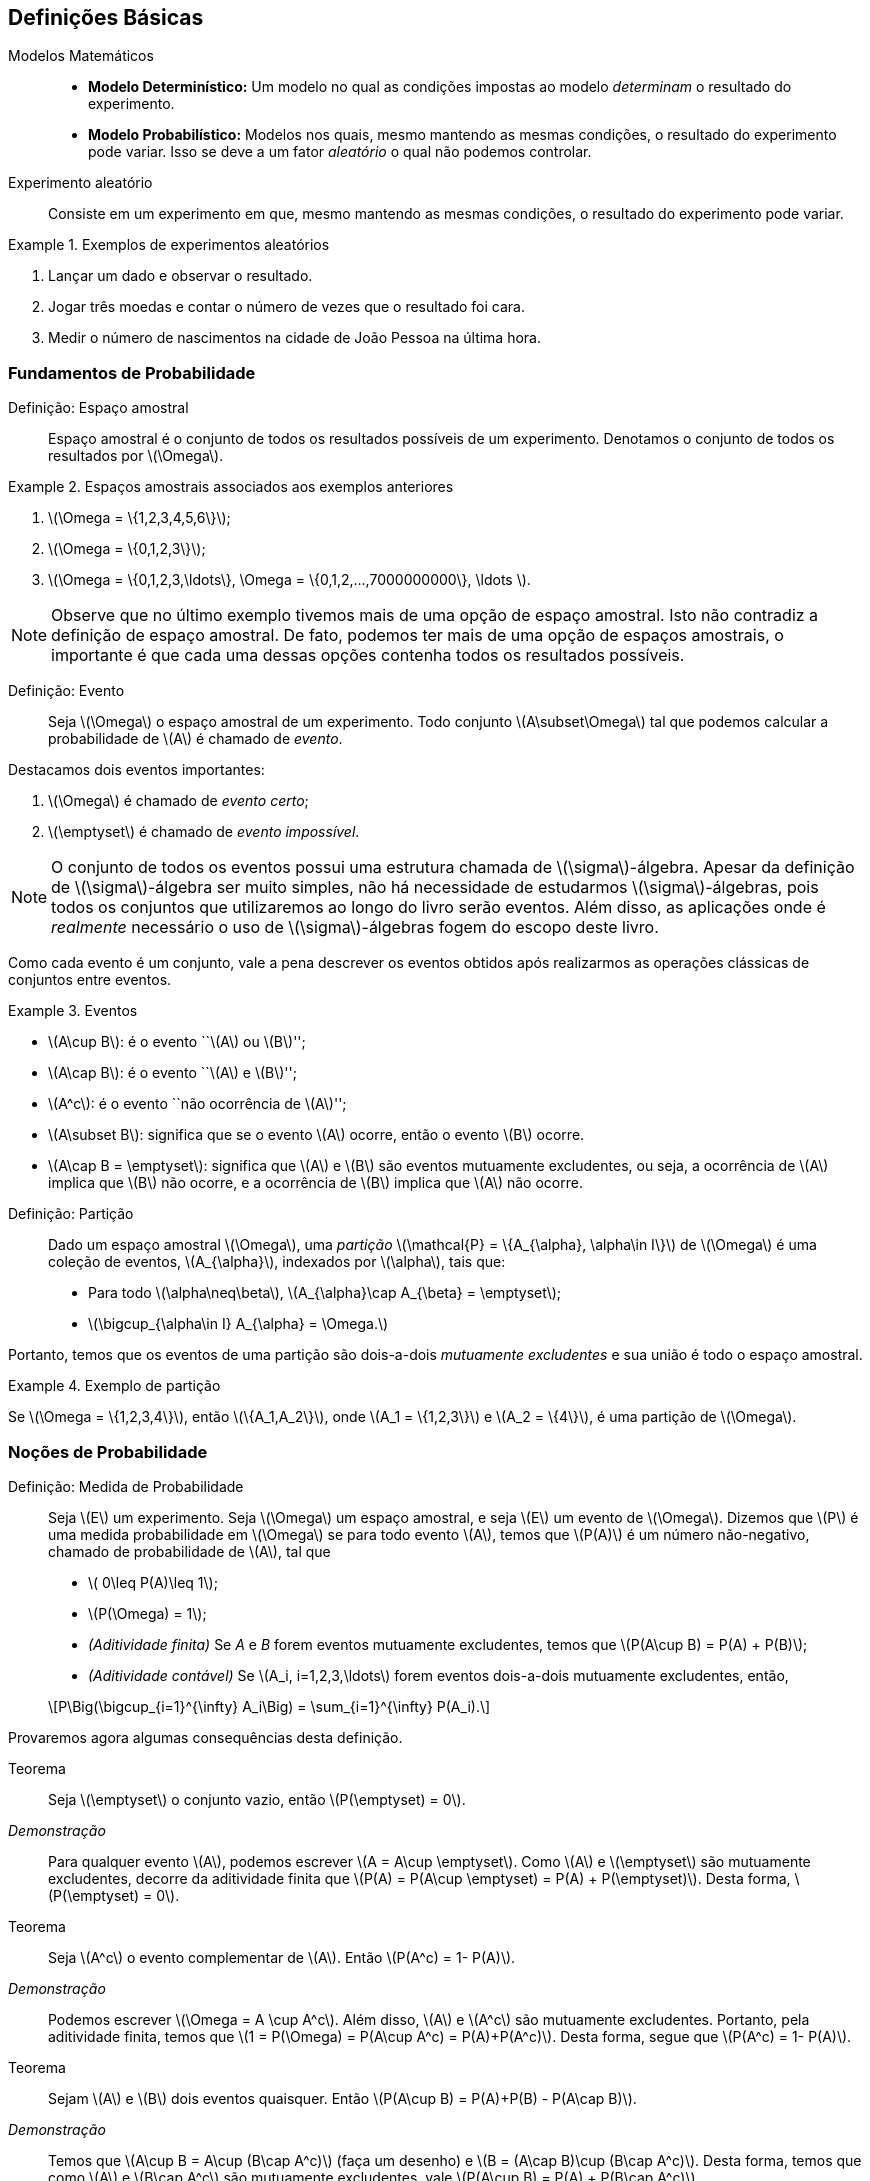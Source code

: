 == Definições Básicas

(((Modelos Matemáticos)))

Modelos Matemáticos::
+

* *Modelo Determinístico:* Um modelo no qual as condições impostas ao modelo _determinam_ o resultado do experimento. +

* *Modelo Probabilístico:* Modelos nos quais, mesmo mantendo as mesmas condições, o resultado do 
experimento pode variar. Isso se deve a um fator _aleatório_ o qual não podemos controlar.

(((Experimento Aleatório)))

Experimento aleatório:: 
+
--
Consiste em um experimento em que, mesmo mantendo as mesmas condições, o resultado do experimento pode variar.
--

.Exemplos de experimentos aleatórios
====
. Lançar um dado e observar o resultado.

. Jogar três moedas e contar o número de vezes que o resultado foi cara.

. Medir o número de nascimentos na cidade de João Pessoa na última hora.
====

=== Fundamentos de Probabilidade

(((Espaço, amostral)))

Definição: Espaço amostral:: 
+
--
Espaço amostral é o conjunto de todos os resultados possíveis 
de um experimento. Denotamos o conjunto de todos os 
resultados por latexmath:[$\Omega$].
--

.Espaços amostrais associados aos exemplos anteriores
====
. latexmath:[$\Omega = \{1,2,3,4,5,6\}$];

. latexmath:[$\Omega = \{0,1,2,3\}$];

. latexmath:[$\Omega = \{0,1,2,3,\ldots\}, \Omega = \{0,1,2,...,7000000000\}, \ldots $].
====

[NOTE]
====
Observe que no último exemplo tivemos mais de uma opção de espaço amostral. 
Isto não contradiz a definição de espaço amostral. De fato, podemos ter mais 
de uma opção de espaços amostrais, o importante é que cada uma dessas 
opções contenha todos os resultados possíveis.
====

(((Evento)))

Definição: Evento:: 
+
--
Seja latexmath:[$\Omega$] o espaço amostral de um experimento. 
Todo conjunto latexmath:[$A\subset\Omega$] tal que podemos calcular 
a probabilidade de latexmath:[$A$] é chamado de _evento_. 
--

(((Evento, Certo)))
(((Evento, Impossível)))

Destacamos dois eventos importantes: 

. latexmath:[$\Omega$] é chamado de _evento certo_;
. latexmath:[$\emptyset$] é chamado de _evento impossível_. 

[NOTE]
====
O conjunto de todos os eventos possui uma estrutura chamada de latexmath:[$\sigma$]-álgebra.
Apesar da definição de latexmath:[$\sigma$]-álgebra ser muito simples, não há necessidade de 
estudarmos latexmath:[$\sigma$]-álgebras, pois todos os conjuntos que 
utilizaremos ao longo do livro serão eventos. Além disso, as aplicações onde é _realmente_
necessário o uso de latexmath:[$\sigma$]-álgebras fogem do escopo deste livro.
====


Como cada evento é um conjunto, vale a pena descrever os eventos 
obtidos após realizarmos as operações clássicas de conjuntos entre eventos.

(((Eventos, Mutuamente excludentes)))


.Eventos
====
* latexmath:[$A\cup B$]: é o evento ``latexmath:[$A$] ou latexmath:[$B$]'';
* latexmath:[$A\cap B$]: é o evento ``latexmath:[$A$] e latexmath:[$B$]'';
* latexmath:[$A^c$]: é o evento ``não ocorrência de latexmath:[$A$]'';
* latexmath:[$A\subset B$]: significa que se o evento latexmath:[$A$] ocorre, então o evento latexmath:[$B$] ocorre.
* latexmath:[$A\cap B = \emptyset$]: significa que latexmath:[$A$] e latexmath:[$B$] são 
eventos mutuamente excludentes, ou seja, a ocorrência de latexmath:[$A$] implica 
que latexmath:[$B$] não ocorre, e a ocorrência de latexmath:[$B$] implica que latexmath:[$A$] não ocorre.
====

(((Espaço Amostral, Partição)))

Definição: Partição::
+
--
Dado um espaço amostral latexmath:[$\Omega$], uma _partição_ latexmath:[$\mathcal{P} = \{A_{\alpha}, \alpha\in I\}$] 
de latexmath:[$\Omega$] é uma coleção de eventos, latexmath:[$A_{\alpha}$], indexados por latexmath:[$\alpha$], tais que:

* Para todo latexmath:[$\alpha\neq\beta$], latexmath:[$A_{\alpha}\cap A_{\beta} = \emptyset$];
* latexmath:[$\bigcup_{\alpha\in I} A_{\alpha} = \Omega.$]

--

Portanto, temos que os eventos de uma partição são dois-a-dois _mutuamente excludentes_ 
e sua união é todo o espaço amostral. 

.Exemplo de partição
====
Se latexmath:[$\Omega = \{1,2,3,4\}$], então latexmath:[$\{A_1,A_2\}$], onde 
latexmath:[$A_1 = \{1,2,3\}$] e latexmath:[$A_2 = \{4\}$], é uma partição de latexmath:[$\Omega$].
====

=== Noções de Probabilidade
(((Medida, Probabilidade)))

(((Aditividade, Finita)))
(((Aditividade, Contável)))

Definição: Medida de Probabilidade::
+
--
Seja latexmath:[$E$] um experimento. Seja latexmath:[$\Omega$] um espaço amostral,
e seja latexmath:[$E$] um evento de latexmath:[$\Omega$]. Dizemos que latexmath:[$P$] é uma 
medida probabilidade em latexmath:[$\Omega$] se para todo evento latexmath:[$A$], 
temos que latexmath:[$P(A)$] é um número não-negativo, chamado de probabilidade de latexmath:[$A$], 
tal que

* latexmath:[$ 0\leq P(A)\leq 1$];
* latexmath:[$P(\Omega) = 1$];
* _(Aditividade finita)_ Se _A_ e _B_ forem eventos mutuamente excludentes, temos que latexmath:[$P(A\cup B) = P(A) + P(B)$];
* _(Aditividade contável)_ Se latexmath:[$A_i, i=1,2,3,\ldots$] forem eventos dois-a-dois mutuamente excludentes, então, 
[latexmath]
++++
\[P\Big(\bigcup_{i=1}^{\infty} A_i\Big) = \sum_{i=1}^{\infty} P(A_i).\]
++++

--

Provaremos agora algumas consequências desta definição.

Teorema:: 
+
--
Seja latexmath:[$\emptyset$] o conjunto vazio, então latexmath:[$P(\emptyset) = 0$].
--

_Demonstração_::
+
--
Para qualquer evento latexmath:[$A$], podemos escrever latexmath:[$A = A\cup \emptyset$]. 
Como latexmath:[$A$] e latexmath:[$\emptyset$] são mutuamente excludentes, 
decorre da aditividade finita que
latexmath:[$P(A) = P(A\cup \emptyset) = P(A) + P(\emptyset)$]. Desta forma, latexmath:[$P(\emptyset) = 0$].
--

(((Evento, Complementar)))

Teorema::
+
--
Seja latexmath:[$A^c$] o evento complementar de latexmath:[$A$]. Então latexmath:[$P(A^c) = 1- P(A)$].
--

_Demonstração_::
+
--
Podemos escrever latexmath:[$\Omega = A \cup A^c$]. Além disso, 
latexmath:[$A$] e latexmath:[$A^c$] são mutuamente excludentes. Portanto, 
pela aditividade finita, temos que latexmath:[$1 = P(\Omega) = P(A\cup A^c) = P(A)+P(A^c)$]. 
Desta forma, segue que latexmath:[$P(A^c) = 1- P(A)$]. 
--

Teorema:: 
+
--
Sejam latexmath:[$A$] e latexmath:[$B$] dois eventos quaisquer. 
Então latexmath:[$P(A\cup B) = P(A)+P(B) - P(A\cap B)$]. 
--

_Demonstração_::
+
--
Temos que latexmath:[$A\cup B = A\cup (B\cap A^c)$] (faça um desenho) 
e latexmath:[$B = (A\cap B)\cup (B\cap A^c)$]. 
Desta forma, temos que como latexmath:[$A$] e latexmath:[$B\cap A^c$] 
são mutuamente excludentes, vale latexmath:[$P(A\cup B) = P(A) + P(B\cap A^c)$].

Por outro lado, temos que latexmath:[$A\cap B$] e latexmath:[$B\cap A^c$] também são 
mutuamente excludentes. Portanto, segue que
latexmath:[$P(B) = P(A\cap B) + P(B\cap A^c) \Rightarrow P(B\cap A^c) = P(B) - P(A\cap B)$]. 

Juntando as duas equações, obtemos que 
[latexmath]
++++
\[P(A\cup B) = P(A) + P(B) - P(A\cap B).\]
++++
--
(((Princípio, Inclusão e Exclusão)))
Mais geralmente temos o

Teorema _(Princípio da inclusão e exclusão)_::
+
--
Sejam latexmath:[$A_1,A_2,\ldots,A_n$] latexmath:[$n$] eventos quaisquer. Então,

[latexmath]
++++
\[
\begin{array}{lll}
P(A_1\cup A_2\cup \cdots \cup A_n) &=& \displaystyle\sum_{i=1}^n P(A_i) - \displaystyle\sum_{i<j} P(A_i\cap A_j) \\
&+& \displaystyle\sum_{i<j<k} P(A_i\cap A_j\cap A_k) + \cdots+(-1)^{n-1}P(A_1\cap\cdots\cap A_n).
\end{array}
\]
++++
--

Teorema:: 
+
--
Sejam latexmath:[$A$] e latexmath:[$B$] dois eventos. Suponha que latexmath:[$A\subset B$], então latexmath:[$P(A)\leq P(B)$]. 
--

_Demonstração_::
+
--
Temos que latexmath:[$B = A\cup (B\cap A^c)$], com latexmath:[$A$] e latexmath:[$B\cap A^c$] sendo mutuamente excludentes. 

Desta forma,latexmath:[$P(B) = P(A) + P(B\cap A^c)$]. Por outro lado, latexmath:[$P(B\cap A^c) \geq 0$]. 

Portanto, temos que latexmath:[$P(B) \geq P(A)$].
--

Exercício:: 
+
--
Mostre que a coleção de intervalos latexmath:[$\{ (n,n+1\]: n\in \mathbb{R}\}$] é uma 
partição do conjunto dos números reais latexmath:[$\mathbb{R}$].
--

_Solução_::
+
--
Denote por latexmath:[$[x\]$] a parte inteira do número real latexmath:[$x$]. 
Temos que para todo latexmath:[$x$] real, vale 
[latexmath]
++++
\[x\in ([x]-1,[x]]\cup ([x],[x]+1].\]
++++

Portanto, vale latexmath:[$x \in \bigcup_{n\in \mathbb{Z}} (n,n+1\]$], ou seja, 
latexmath:[$\mathbb{R}\subset \bigcup_{n\in \mathbb{Z}} (n,n+1\]$]. 

Por outro lado, latexmath:[$\forall n\in \mathbb{Z}, (n,n+1\]\subset \mathbb{R}$]. 
Daí latexmath:[$\bigcup_{n\in \mathbb{Z}} (n,n+1\] \subset \mathbb{R}$]. 
Portanto, concluímos que 
[latexmath]
++++
\[\mathbb{R} = \cup_{n\in \mathbb{Z}} (n,n+1].\]
++++

--


=== Espaços Amostrais Finitos

Seja latexmath:[$\Omega$] um espaço amostral associado a um experimento aleatório 
latexmath:[$E$] com um número finito de resultados possíveis. 
Então latexmath:[$\Omega$] pode ser escrito da seguinte forma: 
latexmath:[$\Omega = \{\omega_1,\ldots,\omega_n\}$], 
para algum número natural latexmath:[$n$]. 

A cada evento simples latexmath:[$\{\omega_i\}$], latexmath:[$i=1,\ldots,n$], 
associamos um número latexmath:[$p_i,i=1,\ldots,n$] de tal forma que duas condições sejam satisfeitas:

. latexmath:[$p_i\geq 0$] para todo latexmath:[$i=1,\ldots,n$];
. latexmath:[$p_1+\cdots+p_n = 1$].

Assim, definimos a probabilidade da ocorrência do resultado latexmath:[$\omega_i,i=1,\ldots,n$] 
como sendo latexmath:[$P(\{\omega_i\}) = p_i$]. 

Suponha que tenhamos um evento latexmath:[$A$] consistindo de latexmath:[$k$] resultados possíveis,
ou seja, latexmath:[$A = \{\omega_{j_1},\ldots,\omega_{j_k}\}$], onde latexmath:[$j_1,\ldots,j_k$] 
assumem valores entre 1 e latexmath:[$n$]. Pela propriedade da aditividade contável, 
a probabilidade do evento latexmath:[$A$] é dada por
[latexmath]
++++
\[P(A) = P(\{\omega_{j_1}\}) + \cdots + P(\{\omega_{j_k}\}) = p_{j_1}+\cdots+p_{j_k}.\]
++++

Exercício::
+
--
Suponha que somente três resultados sejam possíveis em um experimento, 
a saber, latexmath:[$a_1, a_2$] e latexmath:[$a_3$]. Além disso, 
suponha que latexmath:[$a_1$] seja duas vezes mais provável de ocorrer 
do que latexmath:[$a_2$], o qual, por sua vez, é duas vezes mais provável 
de ocorrer do que latexmath:[$a_3$]. Determine as probabilidades de 
ocorrência de latexmath:[$a_1,a_2$] e latexmath:[$a_3$].
--

_Solução_::

Sejam latexmath:[$p_1,p_2$] e latexmath:[$p_3$] as probabilidades de ocorrências de latexmath:[$a_1,a_2$] e latexmath:[$a_3$], respectivamente. Então, temos do enunciado que latexmath:[$p_1 = 2p_2$] e que latexmath:[$p_2 = 2p_3$]. Como sabemos que latexmath:[$p_1+p_2+p+3 = 1$], temos que latexmath:[$4p_3 + 2p_3 + p_3 = 1$], ou seja, latexmath:[$p_3 = 1/7$]. Isto fornece latexmath:[$p_2 = 2/7$] e latexmath:[$p_1 = 4/7$]. 

'''

=== Resultados Equiprováveis

Suponha que temos um experimento com latexmath:[$n$] resultados possíveis e que todos esses resultados sejam equiprováveis, isto é, todos os resultados possuem a mesma probabilidade de ocorrência. Neste caso, dizemos que o experimento possui resultados equiprováveis. Digamos que os resultados possíveis do experimento são latexmath:[$a_1,\ldots,a_n$]. Sejam latexmath:[$p_1,p_2,\ldots,p_n$] as probabilidades de ocorrências dos eventos latexmath:[$a_1,a_2,\ldots,a_n$], respectivamente. Então, como todos os resultados possuem a mesma probabilidade de ocorrência, temos que latexmath:[$p_1=p_2=\cdots=p_n = p$]. 

Além disso, sabemos que latexmath:[$p_1+\cdots+p_n = 1$], ou seja, latexmath:[$n p = 1$], o que por sua vez implica que latexmath:[$p = 1/n$]. Utilizando a propriedade de aditividade contável da probabilidade podemos concluir o seguinte resultado: Seja latexmath:[$A$] um evento que contém latexmath:[$k$] resultados possíveis, então latexmath:[$P(A) = k/n$]. 

Este método de avaliar a probabilidade do evento latexmath:[$A$] normalmente é enunciado da seguinte maneira: latexmath:[$P(A) = \frac{\textrm{número de resultados favoráveis a } A}{\textrm{número de resultados possíveis}}$].

Exercício:: Um dado é lançado e todos os resultados são igualmente prováveis. O evento latexmath:[$A$] ocorrerá se, e somente se, um número maior do que 4 aparecer, isto é, latexmath:[$A = \{5,6\}$]. Calcule latexmath:[$P(A)$].

_Solução_: Como temos 6 resultados possíveis e 2 resultados favoráveis, temos que latexmath:[$P(A) = 2/6 =1/3$].

=== Probabilidade Condicional

Suponha que temos a seguinte situação: Um lote é formado por 100 monitores de computador. Foi verificado que neste lote, temos 80 monitores em perfeito estado e 20 monitores defeituosos. Suponha que dois monitores são retirados do lote ao acaso. Considere então os eventos:

_A_ = {O primeiro monitor é defeituoso} e _B_ = {O segundo monitor é defeituoso}.

Suponha que a retirada dos monitores seja com reposição. Isto é, o primeiro monitor é retirado, verifica-se se é defeituoso ou não, e é colocado de volta ao lote. Neste cenário, temos 20 casos favoráveis ao evento _A_, entre 100 casos possíveis, e 20 casos favoráveis ao evento _B_, também entre 100 casos possíveis. Desta forma, no cenário *com reposição*, temos que latexmath:[$P(A) = P(B) = 1/5$].

Entretanto temos um segundo cenário possível: que a retirada dos monitores seja feita *sem reposição*, isto é, o primeiro monitor é retirado, verifica-se se este é defeituoso, e em seguida um segundo monitor é retirado (sem que o primeiro seja devolvido ao lote), donde após a retirada, verifica-se se o segundo monitor é defeituoso ou não.

Neste cenário, ainda temos 20 casos favoráveis ao evento _A_ e 100 casos possíveis. No entanto, para o evento _B_ o problema não se torna fácil, pois não sabemos se no momento da retirada do segundo monitor teremos 19 casos favoráveis ou 20 casos favoráveis. Isto dependerá se o evento _A_ ocorreu ou não. A única coisa certa é que temos 99 casos possíveis para o evento _B_. 

A fim de resolver este problema vamos introduzir um novo conceito, o de probabilidade condicional. Assim que tivermos desenvolvido a teoria o suficiente para resolver o problema acima, terminaremos a solução dele.

Sejam agora, _A_ e _B_ dois eventos associados a um experimento _E_. Suponha que latexmath:[$P(A) >0$], então denotamos por latexmath:[$P(B|A)$] a probabilidade do evento _B_ ocorrer condicionada à ocorrência do evento _A_. Esta probabilidade condicional é definida como
latexmath:[$P(B|A) = \frac{P(A\cap B)}{P(A)}$]. Vale a pena relembrar que estamos supondo que latexmath:[$P(A)>0$].

Observação importante:: Sempre que calculamos a probabilidade condicional latexmath:[$P(B|A)$], o que estamos fazendo na prática é reduzir o espaço amostral original latexmath:[$\Omega$] para um espaço amostral de eventos favoráveis à ocorrência do evento latexmath:[$A$]. Esse espaço amostral é chamado de espaço amostral reduzido.

Exercício:: Dois dados equilibrados (onde todos os resultados são equiprováveis) são lançados. Os resultados são registrados como o par ordenado latexmath:[$(x_1,x_2)$], onde latexmath:[$x_1$] representa o resultado obtido no lançamento do primeiro dado, e latexmath:[$x_2$] representa o resultado do lançamento do segundo dado. Consideremos os eventos:
latexmath:[$A = \{(x_1,x_2); x_1+x_2 = 10\}$] e latexmath:[$B = \{(x_1,x_2); x_1>x_2\}$].
Calcule latexmath:[$P(A|B)$] e latexmath:[$P(B|A)$].

_Solução_: Escrevendo os eventos latexmath:[$A, B$] e latexmath:[$A\cap B$] explicitamente, temos que

latexmath:[$A = \{(5,5), (4,6), (6,4)\}$], latexmath:[$B = \{(2,1),(3,1),(4,1),(5,1),(6,1),(3,2), (4,2), (5,2), (6,2), (4,3), (5,3), (6,3), (5,4), (6,4), (6,5)\}$] e latexmath:[$A\cap B = \{(6,4)\}$]. 

O número de casos totais é 36, pois temos 6 casos possíveis para o primeiro lançamento e 6 casos possíveis para o segundo lançamento. 

Assim, como os resultados são todos equiprováveis, temos que 

latexmath:[$P(A) = \frac{3}{36} = \frac{1}{12}, P(B) = \frac{15}{36} = \frac{5}{12}$] e latexmath:[$P(A\cap B) = \frac{1}{36}$]. 

Assim, segue que 

latexmath:[$P(A|B) = \frac{P(A\cap B)}{P(B)} = \frac{1/36}{5/12} = \frac{1}{15}$] e latexmath:[$P(B|A) = \frac{P(A\cap B)}{P(A)} = \frac{1/36}{1/12} = \frac{1}{3}$].

'''

==== Teorema da Multiplicação
A mais importante consequência da definição da probabilidade condicional é obtida ao escrevermos:

latexmath:[$P(A\cap B) = P(A|B) P(B)$] ou equivalentemente, latexmath:[$P(A\cap B) = P(B|A) P(A)$].

Estas igualdades são chamadas de _Teorema da multiplicação_ ou _Teorema do produto_.

Existe uma generalização para mais de dois eventos e ela é a seguinte: Dados eventos latexmath:[$A_1,A_2,\ldots,A_n$], temos que

latexmath:[$P(A_1\cap A_2\cap\cdots\cap A_n) = P(A_1)P(A_2|A_1)P(A_3|A_1\cap A_2)\cdots P(A_n|A_1\cap \cdots\cap A_{n-1}).$]

Exercício::

Uma caixa contém 4 lâmpadas boas e 2 queimadas. Retira-se ao acaso 3 lâmpadas sem reposição. Calcule a probabilidade dessas 3 lâmpadas serem boas.

_Solução_:

Sejam os eventos latexmath:[$A_i = $] {A _i_-ésima lâmpada é boa}, para _i_=1,2,3. Queremos calcular a probabilidade do evento latexmath:[$A_1\cap A_2\cap A_3$]. Sabemos, pelo teorema da multiplicação, que

latexmath:[$P(A_1\cap A_2\cap A_3) = P(A_1)P(A_2|A_1)P(A_3|A_1\cap A_2)$]. Vamos então calcular cada uma dessas probabilidades separadamente.

Inicialmente, temos 4 resultados favoráveis ao evento latexmath:[$A_1$], entre 6 resultados possíveis, logo latexmath:[$P(A_1) = \frac{4}{6} = \frac{2}{3}.$]

Agora, vamos considerar o espaço amostral reduzido para calcular latexmath:[$P(A_2|A_1)$]. Dado que latexmath:[$A_1$] ocorreu, e como estamos *sem reposição*, para a retirada da segunda lâmpada teremos 3 lâmpadas boas, e um total de 5 lâmpadas. Logo,

latexmath:[$P(A_2|A_1) = \frac{3}{5}.$]

Analogamente, para calcular latexmath:[$P(A_3|A_1\cap A_2)$], observe que se $A_1$ e $A_2$ ocorreram, então para a retirada da terceira lâmpada, teremos 2 lâmpadas boas e um total de 4 lâmpadas. Desta forma,

latexmath:[$P(A_3|A_1\cap A_2) = \frac{2}{4} = \frac{1}{2}.$]

Finalmente, juntando estas probabilidades obtemos que

latexmath:[$P(A_1\cap A_2\cap A_3) = \frac{2}{3} \frac{3}{5} \frac{1}{2} = \frac{1}{5}.$]

'''

==== Teorema da Probabilidade Total

Seja latexmath:[$\Omega$] o espaço amostral de um experimento latexmath:[$E$], e seja latexmath:[$B_1,B_2,\ldots,B_k$] uma partição de latexmath:[$\Omega$]. Assim, dado um evento latexmath:[$A$] qualquer, temos que 

latexmath:[$A = (A\cap B_1)\cup (A\cap B_2) \cup \cdots \cup (A\cap B_k).$]

Observe que como os eventos latexmath:[$A\cap B_1, A\cap B_2,\ldots, A\cap B_k$] são dois-a-dois mutuamente excludentes, podemos aplicar a aditividade contável da probabilidade, que é válida para eventos mutuamente excludentes, e escrever

latexmath:[$P(A) = P(A\cap B_1) + \cdots + P(A\cap B_k).$]

Essa forma acima é chamada a primeira forma do *Teorema da probabilidade total*. Vamos agora para a segunda forma. Escrevendo cada termo latexmath:[$P(A\cap B_i) = P(A|B_i)P(B_i)$] e, daí, obtemos a *segunda forma* do teorema da probabilidade total:

latexmath:[$P(A) = P(A|B_1)P(B_1) + \cdots + P(A|B_k)P(B_k).$]

Agora já temos teoria suficiente para resolver o problema dos monitores apresentado no início da seção:

Exercício::

Consideremos o exemplo do lote com 20 monitores defeituosos e 80 monitores em perfeito estado, no qual extraímos duas peças sem reposição, e queremos calcular a probabilidade do evento latexmath:[$B = $] {O segundo monitor é defeituoso}.

_Solução_:

Relembre a definição do evento latexmath:[$A$]: latexmath:[$A = $]{O primeiro monitor é defeituoso}.

Pelo teorema da probabilidade total, segue que

latexmath:[$P(B) = P(B|A)P(A) + P(B|A^c) P(A^c).$]

Já sabemos que latexmath:[$P(A) = \frac{1}{5}$]. Isto fornece também, pela propriedade do complementar latexmath:[$P(A^c) = 1-P(A) = \frac{4}{5}$].

Vamos calcular agora latexmath:[$P(B|A)$] e latexmath:[$P(B|A^c)$] separadamente. 

Dado que o evento latexmath:[$A$] ocorreu, e sabendo que estamos *sem reposição*, para o segundo monitor, teremos 99 monitores disponíveis e entre eles, apenas 19 são defeituosos. Assim, latexmath:[$P(B|A) = \frac{19}{99}.$]

Analogamente, temos que se latexmath:[$A^c$] ocorreu, então o primeiro monitor escolhido estava em perfeito estado. Assim, neste cenário, para a escolha do segundo monitor, teremos 20 monitores defeituosos disponíveis entre o total de 99 monitores. Assim latexmath:[$P(B|A^c) = \frac{20}{99}.$]

Juntando todas as informações, temos que

latexmath:[$P(B) = \frac{19}{99} \frac{1}{5} + \frac{20}{99}\frac{4}{5} = \frac{80 + 19}{99\cdot 5} = \frac{1}{5}.$]

Então, curiosamente, apesar das contas serem completamente diferentes, e de estarmos sem reposição, neste caso, as probabilidades também são iguais. Note que isso é uma coincidência e não ocorre em geral.

'''
==== Teorema de Bayes

Assim como no teorema da probabilidade total, seja latexmath:[$\Omega$] um espaço amostral associado a um experimento latexmath:[$E$], e seja latexmath:[$B_1,B_2,\ldots,B_k$] uma partição de latexmath:[$\Omega$]. 

Temos então, pela definição da probabilidade condicional que

latexmath:[$P(B_i|A) = \frac{P(A\cap B_i)}{P(A)}, i=1,2,\ldots, k$].

Usando o teorema da multiplicação, temos que latexmath:[$P(A\cap B_i) = P(A|B_i)P(B_i)$]. Além disso, pelo teorema da probabilidade total, temos que latexmath:[$P(A) = \sum_{j=1}^k P(A|B_j)P(B_j)$]. 

Portanto, juntando essas fórmulas com a definição da probabilidade condicional, obtemos:

latexmath:[$P(B_i|A) = \frac{P(A|B_i)P(B_i)}{\sum_{j=1} P(A|B_j)P(B_j)}, i =1,\ldots, k.$]

Esta fórmula é conhecida como *Teorema de Bayes*.

Exercício:: Numa turma de ciências da computação da UFPB, 1% dos homens e 4% das mulheres possuem menos de 1,60m de altura. Além disso, 60% dos estudantes são homens. Se um estudante é selecionado ao acaso e é verificado que tem menos de 1,60m de altura. Qual é a probabilidade desse estudante ser homem?

_Solução_:

Defina os eventos

latexmath:[$A = $] {Estudantes com menos de 1,60m}, latexmath:[$M = $] {Estudantes do sexo feminino} e latexmath:[$H = $] {Estudantes do sexo masculino}.

Pelo enunciado, sabemos que latexmath:[$P(A|H) = 0,01$], latexmath:[$P(A|M) = 0,04$], latexmath:[$P(H) = 0,6$] e latexmath:[$P(M) = 1- P(H) = 0,4$].

Além disso, pelo teorema de Bayes, segue que

latexmath:[$P(H|A) = \frac{P(A|H)P(H)}{P(A|H)P(H) + P(A|M)P(M)} = \frac{0,01\cdot 0,6}{0,01\cdot 0,6 + 0,04\cdot 0,4} = \frac{3}{11}.$]

'''

=== Eventos Independentes

Considere dois eventos latexmath:[$A$] e latexmath:[$B$] quaisquer de um mesmo espaço amostral latexmath:[$\Omega$]. Dois eventos latexmath:[$A$] e latexmath:[$B$] são independentes quando a probabilidade de ocorrer um dos eventos não é modificada pela ocorrência do outro. Ou seja, dizemos que latexmath:[$A$] e latexmath:[$B$] são independentes quando latexmath:[$P(A|B) = P(A)$] ou latexmath:[$P(B|A) = P(B)$].

Assim, se latexmath:[$A$] e latexmath:[$B$] são *eventos independentes*, então

latexmath:[$P(A\cap B) = P(A)P(B)$].

Observe que se vale a identidade acima, então os eventos são independentes.

Exercício::

Suponha que um dado equilibrado seja jogado duas vezes. Sejam os eventos:
latexmath:[$A = $] {o primeiro dado mostra um número par} e latexmath:[$B = $] {o segundo dado mostra o número 5 ou 6}.
Calcule latexmath:[$P(A), P(B), P(A\cap B), P(A|B)$] e latexmath:[$P(B|A)$].

_Solução_:

Escrevendo explicitamente, temos que

latexmath:[$\Omega = \{(1,1),(1,2),(1,3),\ldots, (6,6)\}$], onde latexmath:[$\Omega$] possui 36 elementos.

latexmath:[$A = \{ (2,1), (2,2), (2,3), (2,4), (2,5), (2,6), (4,1), (4,2), (4,3), (4,4), (4,5), (4,6), (6,1), (6,2), (6,3), (6,4), (6,5), (6,6)\}$], onde latexmath:[$A$] possui 18 elementos.

latexmath:[$B = \{ (1,5), (2,5), (3,5), (4,5), (5,5), (6,5), (1,6), (2,6), (3,6), (4,6), (5,6), (6,6)\}$], onde latexmath:[$B$] possui 12 elementos.

latexmath:[$A\cap B = \{ (2,5), (2,6), (4,5), (4,6), (6,5), (6,6)\}$], onde latexmath:[$A\cap B$] possui 6 elementos.

Portanto, temos que

latexmath:[$P(A) = \frac{18}{36} = \frac{1}{2}, P(B) = \frac{12}{36} = \frac{1}{3}$] e latexmath:[$P(A\cap B) = \frac{6}{36} = \frac{1}{6}.$]

Observemos que latexmath:[$P(A\cap B) = \frac{1}{6} = \frac{1}{2} \frac{1}{3} = P(A) P(B).$] Logo, pelo que vimos acima, os eventos são independentes e desta forma, latexmath:[$P(A|B) = P(A) = \frac{1}{2}$], e latexmath:[$P(B|A) = P(B) = \frac{1}{3}$].

Podemos verificar diretamente:

latexmath:[$P(A|B) = \frac{P(A\cap B)}{P(B)} = \frac{1/6}{1/3} = \frac{1}{2}$] e latexmath:[$P(B|A) = \frac{P(A\cap B)}{P(A)} = \frac{1/6}{1/2} = \frac{1}{3}.$]

'''

Podemos generalizar este resultado para latexmath:[$n$] eventos. Isto fornece a seguinte definição:

Definição:: Sejam latexmath:[$A_1,A_2,\ldots,A_n$] eventos em um mesmo espaço amostral latexmath:[$\Omega$]. Dizemos que latexmath:[$A_1,\ldots,A_n$] são *eventos independentes* se, e somente se, para latexmath:[$k = 2, 3,\ldots, n$], e todas as escolhas possíveis de índices latexmath:[$i_1,\ldots,i_k$], onde cada latexmath:[$i_j$] é um número entre 1 e latexmath:[$n$], e eles são diferentes, vale a igualdade

latexmath:[$P(A_{i_1}\cap A_{i_2}\cap\cdots\cap A_{i_k}) = P(A_{i_1})\cdots P(A_{i_k}).$]

Neste caso, temos latexmath:[$2^n -n -1$] relações a serem verificadas. 

Exercício::

Suponha que um par de moedas honestas sejam lançadas. Considere os eventos:
latexmath:[$A = $] {cara na primeira moeda}, latexmath:[$B = $] {cara na segunda moeda} e latexmath:[$C = $] {cara em exatamente uma moeda}.
Mostre que os eventos latexmath:[$A,B$] e latexmath:[$C$] são dois-a-dois independentes, mas não são independentes.

_Solução_:

Observe que latexmath:[$\Omega = $] {(cara,cara),(cara,coroa),(coroa,cara),(coroa,coroa)}. Note que latexmath:[$\Omega$] possui 4 elementos.

Temos que latexmath:[$A = $] {(cara,cara),(cara,coroa)}, latexmath:[$B = $] {(cara,cara), (coroa,cara)}, latexmath:[$C = $] {(cara,coroa),(coroa,cara)}.
Além disso, segue que latexmath:[$A\cap B$] = {(cara,cara)}, latexmath:[$A\cap C$] = {(cara,coroa)}, latexmath:[$B\cap C$] = {(coroa,cara)}.

Portanto, temos que latexmath:[$P(A) = \frac{2}{4} = \frac{1}{2}, P(B) = \frac{2}{4} = \frac{1}{2}, P(C) = \frac{2}{4} = \frac{1}{2}$. Por outro lado, temos que latexmath:[$P(A\cap B) = \frac{1}{4} = \frac{1}{2}\frac{1}{2} = P(A)P(B)$], latexmath:[$P(A\cap C) = \frac{1}{4} = \frac{1}{2}\frac{1}{2} = P(A)P(C)$] e latexmath:[$P(B\cap C) = \frac{1}{4} = \frac{1}{2}\frac{1}{2} = P(B)P(C)$].

Isso mostra que os eventos latexmath:[$A, B$] e latexmath:[$C$] são dois-a-dois independentes. Entretanto, temos que latexmath:[$A\cap B\cap C = \emptyset$], e desta forma,

latexmath:[$P(A\cap B\cap C) = 0 \neq \frac{1}{8} = P(A)P(B)P(C)$].

Logo, os eventos latexmath:[$A,B$] e latexmath:[$C$] não são independentes.

'''



////
Sempre termine os arquivos com uma linha em branco.
////


